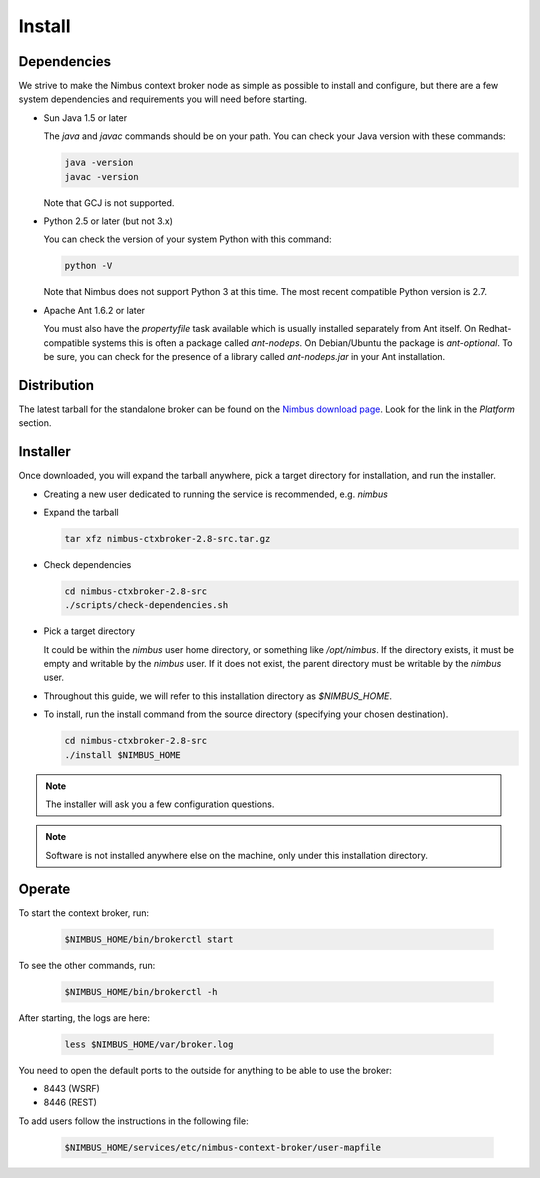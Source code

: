=======
Install
=======

Dependencies
============

We strive to make the Nimbus context broker node as simple as possible to install and configure, but there are a few system dependencies and requirements you will need before starting.


- Sun Java 1.5 or later

  The *java* and *javac* commands should be on your path. You can check your Java version with these commands:

  .. code-block:: none

    java -version
    javac -version

  Note that GCJ is not supported.

- Python 2.5 or later (but not 3.x)

  You can check the version of your system Python with this command:
  
  .. code-block:: none
  
    python -V

  Note that Nimbus does not support Python 3 at this time. The most recent compatible Python version is 2.7.

- Apache Ant 1.6.2 or later

  You must also have the *propertyfile* task available which is usually installed separately from Ant itself. On Redhat-compatible systems this is often a package called *ant-nodeps*. On Debian/Ubuntu the package is *ant-optional*.  To be sure, you can check for the presence of a library called *ant-nodeps.jar* in your Ant installation.


Distribution
============

The latest tarball for the standalone broker can be found on the  `Nimbus download page <http://www.nimbusproject.org/downloads/>`_.  Look for the link in the *Platform* section.


Installer
=========

Once downloaded, you will expand the tarball anywhere, pick a target directory for installation, and run the installer.

- Creating a new user dedicated to running the service is recommended, e.g. *nimbus*

- Expand the tarball

  .. code-block:: none
  
    tar xfz nimbus-ctxbroker-2.8-src.tar.gz
  
- Check dependencies

  .. code-block:: none
  
    cd nimbus-ctxbroker-2.8-src
    ./scripts/check-dependencies.sh
  
- Pick a target directory

  It could be within the *nimbus* user home directory, or something like */opt/nimbus*. If the directory exists, it must be empty and writable by the *nimbus* user.  If it does not exist, the parent directory must be writable by the *nimbus* user.
  
- Throughout this guide, we will refer to this installation directory as *$NIMBUS_HOME*.

- To install, run the install command from the source directory (specifying your chosen destination).
  
  .. code-block:: none
  
    cd nimbus-ctxbroker-2.8-src
    ./install $NIMBUS_HOME

.. note::
  The installer will ask you a few configuration questions. 

.. note::
  Software is not installed anywhere else on the machine, only under this installation directory.


Operate
=======

To start the context broker, run:

  .. code-block:: none

    $NIMBUS_HOME/bin/brokerctl start

To see the other commands, run:

  .. code-block:: none

    $NIMBUS_HOME/bin/brokerctl -h

After starting, the logs are here:

  .. code-block:: none

    less $NIMBUS_HOME/var/broker.log
    
You need to open the default ports to the outside for anything to be able to use the broker:

- 8443 (WSRF)
- 8446 (REST)

To add users follow the instructions in the following file:

  .. code-block:: none

    $NIMBUS_HOME/services/etc/nimbus-context-broker/user-mapfile
